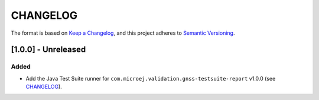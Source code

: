 CHANGELOG
=========

The format is based on `Keep a
Changelog <https://keepachangelog.com/en/1.0.0/>`__, and this project
adheres to `Semantic
Versioning <https://semver.org/spec/v2.0.0.html>`__.

[1.0.0] - Unreleased
--------------------

Added
~~~~~

- Add the Java Test Suite runner for ``com.microej.validation.gnss-testsuite-report`` v1.0.0 (see `CHANGELOG <https://forge.microej.com/microej-developer-repository-release/com/microej/validation/gnss-testsuite-report/1.0.0/CHANGELOG-1.0.0.md>`_).

..
    Copyright 2023 MicroEJ Corp. All rights reserved.
    Use of this source code is governed by a BSD-style license that can be found with this software.
